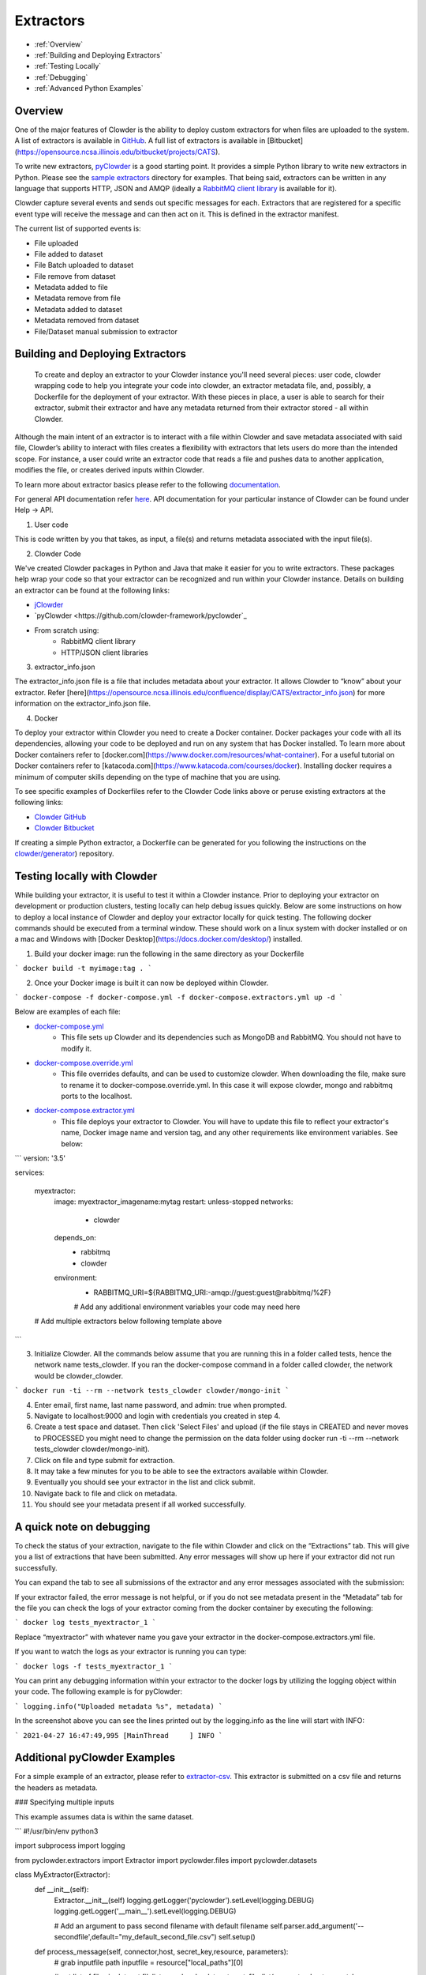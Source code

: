 .. index:: Extractors

Extractors
==============
* :ref:`Overview`
* :ref:`Building and Deploying Extractors`
* :ref:`Testing Locally`
* :ref:`Debugging`
* :ref:`Advanced Python Examples`

.. _Overview

Overview
########
One of the major features of Clowder is the ability to deploy custom extractors for when files are uploaded to the system.
A list of extractors is available in `GitHub <https://github.com/clowder-framework>`_. A full list of extractors is available in [Bitbucket](https://opensource.ncsa.illinois.edu/bitbucket/projects/CATS).

To write new extractors, `pyClowder <https://github.com/clowder-framework/pyclowder>`_ is a good starting point.
It provides a simple Python library to write new extractors in Python. Please see the
`sample extractors <https://github.com/clowder-framework/pyclowder/sample-extractors>`_ directory for examples.
That being said, extractors can be written in any language that supports HTTP, JSON and AMQP
(ideally a `RabbitMQ client library <https://www.rabbitmq.com/>`_ is available for it).

Clowder capture several events and sends out specific messages for each. Extractors that are registered for a specific
event type will receive the message and can then act on it. This is defined in the extractor manifest.

The current list of supported events is:

* File uploaded
* File added to dataset
* File Batch uploaded to dataset
* File remove from dataset
* Metadata added to file
* Metadata remove from file
* Metadata added to dataset
* Metadata removed from dataset
* File/Dataset manual submission to extractor

.. _Building and Deploying Extractors

Building and Deploying Extractors
###################################

 To create and deploy an extractor to your Clowder instance you'll need several pieces: user code, clowder wrapping code to help you integrate your code into clowder, an extractor metadata file, and, possibly, a Dockerfile for the deployment of your extractor. With these pieces in place, a user is able to search for their extractor, submit their extractor and have any metadata returned from their extractor stored - all within Clowder. 

Although the main intent of an extractor is to interact with a file within Clowder and save metadata associated with said file, Clowder’s ability to interact with files creates a flexibility with extractors that lets users do more than the intended scope. For instance, a user could write an extractor code that reads a file and pushes data to another application, modifies the file, or creates derived inputs within Clowder.

To learn more about extractor basics please refer to the following `documentation <https://opensource.ncsa.illinois.edu/confluence/display/CATS/Extractors#Extractors-Extractorbasics>`_.

For general API documentation refer `here <https://clowderframework.org/swagger/?url=https://clowder.ncsa.illinois.edu/clowder/swagger>`_. API documentation for your particular instance of Clowder can be found under Help -> API.

1. User code

This is code written by you that takes, as input, a file(s) and returns metadata associated with the input file(s).

2. Clowder Code

We've created Clowder packages in Python and Java that make it easier for you to write extractors. These packages help wrap your code so that your extractor can be recognized and run within your Clowder instance. Details on building an extractor can be found at the following links:


* `jClowder <https://github.com/clowder-framework/jclowder>`_
* `pyClowder <https://github.com/clowder-framework/pyclowder`_
* From scratch using:
    * RabbitMQ client library
    * HTTP/JSON client libraries

3. extractor_info.json

The extractor_info.json file is a file that includes metadata about your extractor. It allows Clowder to “know” about your extractor. Refer [here](https://opensource.ncsa.illinois.edu/confluence/display/CATS/extractor_info.json) for more information on the extractor_info.json file.

4. Docker

To deploy your extractor within Clowder you need to create a Docker container. Docker packages your code with all its dependencies, allowing your code to be deployed and run on any system that has Docker installed. To learn more about Docker containers refer to [docker.com](https://www.docker.com/resources/what-container). For a useful tutorial on Docker containers refer to [katacoda.com](https://www.katacoda.com/courses/docker). Installing docker requires a minimum of computer skills depending on the type of machine that you are using.

To see specific examples of Dockerfiles refer to the Clowder Code links above or peruse existing extractors at the following links:

- `Clowder GitHub <https://github.com/clowder-framework>`_

- `Clowder Bitbucket <https://opensource.ncsa.illinois.edu/bitbucket/projects/CATS>`_

If creating a simple Python extractor, a Dockerfile can be generated for you following the instructions on the `clowder/generator <https://github.com/clowder-framework/generator>`_) repository.

.. _Testing locally

Testing locally with Clowder
##############################

While building your extractor, it is useful to test it within a Clowder instance. Prior to deploying your extractor on development or production clusters, testing locally can help debug issues quickly. Below are some instructions on how to deploy a local instance of Clowder and deploy your extractor locally for quick testing. The following docker commands should be executed from a terminal window. These should work on a linux system with docker installed or on a mac and Windows with [Docker Desktop](https://docs.docker.com/desktop/) installed.

1. Build your docker image: run the following in the same directory as your Dockerfile

```
docker build -t myimage:tag .
```

2. Once your Docker image is built it can now be deployed within Clowder.

```
docker-compose -f docker-compose.yml -f docker-compose.extractors.yml up -d
```

Below are examples of each file:

* `docker-compose.yml <https://github.com/clowder-framework/clowder/blob/develop/docker-compose.yml>`_
    * This file sets up Clowder and its dependencies such as MongoDB and RabbitMQ. You should not have to modify it.
* `docker-compose.override.yml <https://github.com/clowder-framework/clowder/blob/develop/docker-compose.override.example.yml>`_
    * This file overrides defaults, and can be used to customize clowder. When downloading the file, make sure to rename it to docker-compose.override.yml. In this case it will expose clowder, mongo and rabbitmq ports to the localhost.
* `docker-compose.extractor.yml <https://github.com/clowder-framework/clowder/blob/develop/docker-compose.extractors.yml>`_
    * This file deploys your extractor to Clowder. You will have to update this file to reflect your extractor's name, Docker image name and version tag, and any other requirements like environment variables. See below:


```
version: '3.5'

services:

  myextractor:
    image: myextractor_imagename:mytag
    restart: unless-stopped
    networks:
      - clowder
    depends_on:
      - rabbitmq
      - clowder
    environment:
      - RABBITMQ_URI=${RABBITMQ_URI:-amqp://guest:guest@rabbitmq/%2F}
      # Add any additional environment variables your code may need here
  # Add multiple extractors below following template above
```

3. Initialize Clowder. All the commands below assume that you are running this in a folder called tests, hence the network name tests_clowder. If you ran the docker-compose command in a folder called clowder, the network would be clowder_clowder.

```
docker run -ti --rm --network tests_clowder clowder/mongo-init
```

4. Enter email, first name, last name password, and admin: true when prompted.

5. Navigate to localhost:9000 and login with credentials you created in step 4.

6. Create a test space and dataset. Then click 'Select Files' and upload (if the file stays in CREATED and never moves to PROCESSED you might need to change the permission on the data folder using docker run -ti --rm --network tests_clowder clowder/mongo-init).

7. Click on file and type submit for extraction.

8. It may take a few minutes for you to be able to see the extractors available within Clowder.

9. Eventually you should see your extractor in the list and click submit.

10. Navigate back to file and click on metadata.

11. You should see your metadata present if all worked successfully.

.. _Debugging

A quick note on debugging
##########################

To check the status of your extraction, navigate to the file within Clowder and click on the “Extractions” tab. This will give you a list of extractions that have been submitted. Any error messages will show up here if your extractor did not run successfully. 

.. container:: imagepadding
    .. image:: /_static/ug_extractors-1.png

You can expand the tab to see all submissions of the extractor and any error messages associated with the submission:

.. container:: imagepadding
    .. image:: /_static/ug_extractors-1.png

If your extractor failed, the error message is not helpful, or if you do not see metadata present in the “Metadata” tab for the file you can check the logs of your extractor coming from the docker container by executing the following:

```
docker log tests_myextractor_1 
```

Replace “myextractor” with whatever name you gave your extractor in the docker-compose.extractors.yml file.

If you want to watch the logs as your extractor is running you can type:

```
docker logs -f tests_myextractor_1
```

.. container:: imagepadding
    .. image:: /_static/ug_extractors-1.png

You can print any debugging information within your extractor to the docker logs by utilizing the logging object within your code. The following example is for pyClowder:

```
logging.info("Uploaded metadata %s", metadata)
```

In the screenshot above you can see the lines printed out by the logging.info as the line will start with INFO:

```
2021-04-27 16:47:49,995 [MainThread     ] INFO
```

.. _Advanced Python Examples

Additional pyClowder Examples
##############################

For a simple example of an extractor, please refer to `extractor-csv <https://opensource.ncsa.illinois.edu/bitbucket/projects/CATS/repos/extractors-csv/browse>`_. This extractor is submitted on a csv file and returns the headers as metadata.

.. container:: imagepadding
    .. image:: /_static/ug_extractors-1.png

### Specifying multiple inputs

This example assumes data is within the same dataset.

```
#!/usr/bin/env python3
 
import subprocess
import logging
 
from pyclowder.extractors import Extractor
import pyclowder.files
import pyclowder.datasets

class MyExtractor(Extractor):
    def __init__(self):
    	Extractor.__init__(self)
    	logging.getLogger('pyclowder').setLevel(logging.DEBUG)
    	logging.getLogger('__main__').setLevel(logging.DEBUG)
 
    	# Add an argument to pass second filename with default filename
    	self.parser.add_argument('--secondfile',default="my_default_second_file.csv")
    	self.setup()
 
    def process_message(self, connector,host, secret_key,resource, parameters):
    	# grab inputfile path
    	inputfile = resource["local_paths"][0]
 
    	# get list of files in dataset
    	filelist = pyclowder.datasets.get_file_list(connector, host, secret_key, parameters['datasetId'])
 
    	# loop through dataset and grab id of file whose filename matches desired filename
    	for file_dict in filelist:
        	    if file_dict['filename'] == self.args.secondfile:
                    secondfileID = file_dict['id']
 
    	# or a more pythonic way to do the above loop
    	#secondfileId = [file_dict['id'] for file_dict in filelist if file_dict['filename'] == self.args.secondfile][0]
 
    	# download second file "locally" so extractor can operate on it
    	secondfilepath = pyclowder.files.download(connector, host, secret_key, secondfileId)
 
    	"""
    	Execute your function/code to operate on said inputfile and secondfile
    	"""
 
    	# upload any metadata that code above outputs as "my_metadata"
    	metadata = self.get_metadata(my_metadata, 'file', parameters['id'], host)
    	pyclowder.files.upload_metadata(connector, host, secret_key, parameters['id'], metadata)
 
 
 
if __name__ == "__main__":
	extractor = MyExtractor()
	extractor.start()

```

### Renaming files

```
class MyExtractor(Extractor):
	...  
    def rename_file(self, connector, host, key, fileid,filename):
   		# create folder
		renameFile= '%sapi/files/%s/filename' % (host, fileid)

		f = json.dumps({"name": filename})

		connector.put(renameFile,
			    	  data=f,
			    	  headers={"Content-Type": "application/json",
						       "X-API-KEY": key},
			   	   verify=connector.ssl_verify if connector else True)

	def process_message(self, connector, host, secret_key,resource, parameters):
		...	
		# Run the rename_file function
		self.rename_file(connector, host, secret_key, fileID, output_filename)
		...
```